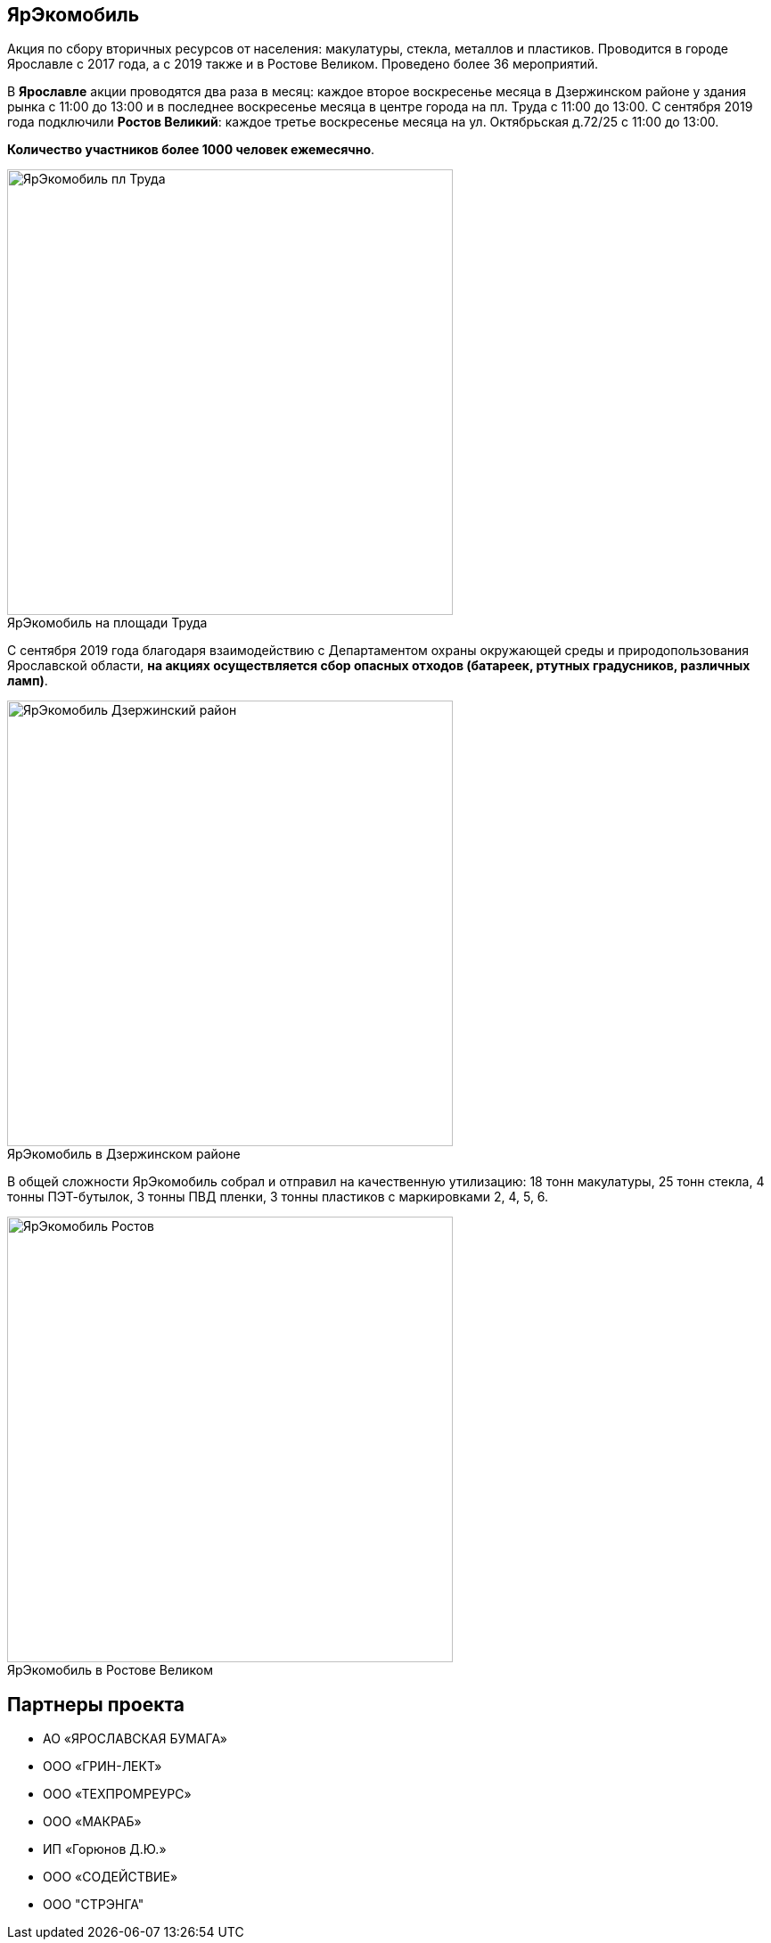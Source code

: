 :figure-caption!:
:page-layout: default
:page-title: ЯрЭкомобиль

== ЯрЭкомобиль 

Aкция по сбору вторичных ресурсов от населения: макулатуры, стекла, металлов и пластиков. Проводится в городе Ярославле с 2017 года, а с 2019 также и в Ростове Великом. Проведено более 36 мероприятий.

В *Ярославле* акции проводятся два раза в месяц:
каждое второе воскресенье месяца в Дзержинском районе у здания рынка с 11:00 до 13:00 и
в последнее воскресенье месяца в центре города на пл. Труда с 11:00 до 13:00. 
С сентября 2019 года подключили *Ростов Великий*: каждое третье воскресенье месяца на ул. Октябрьская д.72/25 с 11:00 до 13:00. 

*Количество участников более 1000 человек ежемесячно*.

.ЯрЭкомобиль на площади Труда
image::images/ЯрЭкомобиль-пл-Труда.jpg[,500]

С сентября 2019 года благодаря взаимодействию с Департаментом охраны окружающей среды и природопользования Ярославской области, *на акциях осуществляется сбор опасных отходов (батареек, ртутных градусников, различных ламп)*.

.ЯрЭкомобиль в Дзержинском районе
image::images/ЯрЭкомобиль-Дзержинский-район.jpg[,500]

В общей сложности ЯрЭкомобиль собрал и отправил на качественную утилизацию: 18 тонн макулатуры, 25 тонн стекла, 4 тонны ПЭТ-бутылок, 3 тонны ПВД пленки, 3 тонны пластиков с маркировками 2, 4, 5, 6.

.ЯрЭкомобиль в Ростове Великом
image::images/ЯрЭкомобиль-Ростов.jpg[,500]

== Партнеры проекта

* АО «ЯРОСЛАВСКАЯ БУМАГА»
* ООО «ГРИН-ЛЕКТ»
* ООО «ТЕХПРОМРЕУРС»
* ООО «МАКРАБ»
* ИП «Горюнов Д.Ю.»
* ООО «СОДЕЙСТВИЕ»
* ООО "СТРЭНГА"